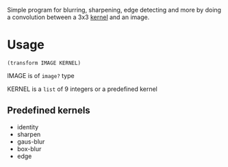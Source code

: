 Simple program for blurring, sharpening, edge detecting and more by doing a convolution between a 3x3 [[https://en.wikipedia.org/wiki/Kernel_(image_processing)][kernel]] and an image.

* Usage
#+begin_example
(transform IMAGE KERNEL)
#+end_example

IMAGE is of =image?= type

KERNEL is a =list= of 9 integers or a predefined kernel

** Predefined kernels
   - identity
   - sharpen
   - gaus-blur
   - box-blur
   - edge
